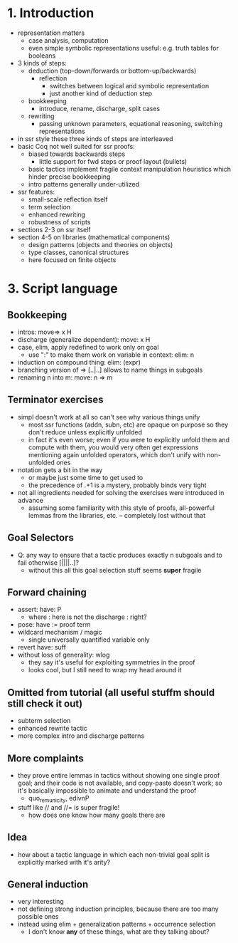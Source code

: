 * 1. Introduction
- representation matters
  - case analysis, computation
  - even simple symbolic representations useful:
    e.g. truth tables for booleans
- 3 kinds of steps:
  - deduction (top-down/forwards or bottom-up/backwards)
    + reflection
      - switches between logical and symbolic representation
      - just another kind of deduction step
  - bookkeeping
    + introduce, rename, discharge, split cases
  - rewriting
    + passing unknown parameters, equational reasoning,
      switching representations
- in ssr style these three kinds of steps are interleaved
- basic Coq not well suited for ssr proofs:
  - biased towards backwards steps
    + little support for fwd steps or proof layout (bullets)
  - basic tactics implement fragile context manipulation heuristics
    which hinder precise bookkeeping
  - intro patterns generally under-utilized
- ssr features:
  + small-scale reflection itself
  + term selection
  + enhanced rewriting
  + robustness of scripts
- sections 2-3 on ssr itself
- section 4-5 on libraries (mathematical components)
  + design patterns (objects and theories on objects)
  + type classes, canonical structures
  + here focused on finite objects

* 3. Script language
** Bookkeeping
- intros: move=> x H
- discharge (generalize dependent): move: x H
- case, elim, apply redefined to work only on goal
  + use ":" to make them work on variable in context: elim: n
- induction on compound thing: elim: (expr)
- branching version of => [..|..] allows to name things in subgoals
- renaming n into m: move: n => m
** Terminator exercises
- simpl doesn't work at all so can't see why various things unify
  + most ssr functions (addn, subn, etc) are opaque on purpose
    so they don't reduce unless explicitly unfolded
  + in fact it's even worse; even if you were to explicitly unfold
    them and compute with them, you would very often get expressions
    mentioning again unfolded operators, which don't unify with
    non-unfolded ones
- notation gets a bit in the way
  + or maybe just some time to get used to
  + the precedence of .+1 is a mystery, probably binds very tight 
- not all ingredients needed for solving the exercises were introduced
  in advance
  + assuming some familiarity with this style of proofs, all-powerful
    lemmas from the libraries, etc. -- completely lost without that
** Goal Selectors
- Q: any way to ensure that a tactic produces exactly n subgoals and
  to fail otherwise [||||..]?
  + without this all this goal selection stuff seems *super* fragile
** Forward chaining
- assert: have: P
  + where : here is not the discharge : right?
- pose: have := proof term
- wildcard mechanism / magic
  + single universally quantified variable only
- revert have: suff
- without loss of generality: wlog
  + they say it's useful for exploiting symmetries in the proof
  + looks cool, but I still need to wrap my head around it
** Omitted from tutorial (all useful stuffm should still check it out)
- subterm selection
- enhanced rewrite tactic 
- more complex intro and discharge patterns
** More complaints
- they prove entire lemmas in tactics without showing one single proof
  goal; and their code is not available, and copy-paste doesn't work;
  so it's basically impossible to animate and understand the proof
  + quo_rem_unicity, edivnP
- stuff like // and //= is super fragile!
  + how does one know how many goals there are
** Idea
- how about a tactic language in which each non-trivial goal split is
  explicitly marked with it's arity?
** General induction
- very interesting
- not defining strong induction principles, because there are too
  many possible ones
- instead using elim + generalization patterns + occurrence selection
  + I don't know *any* of these things, what are they talking about?
